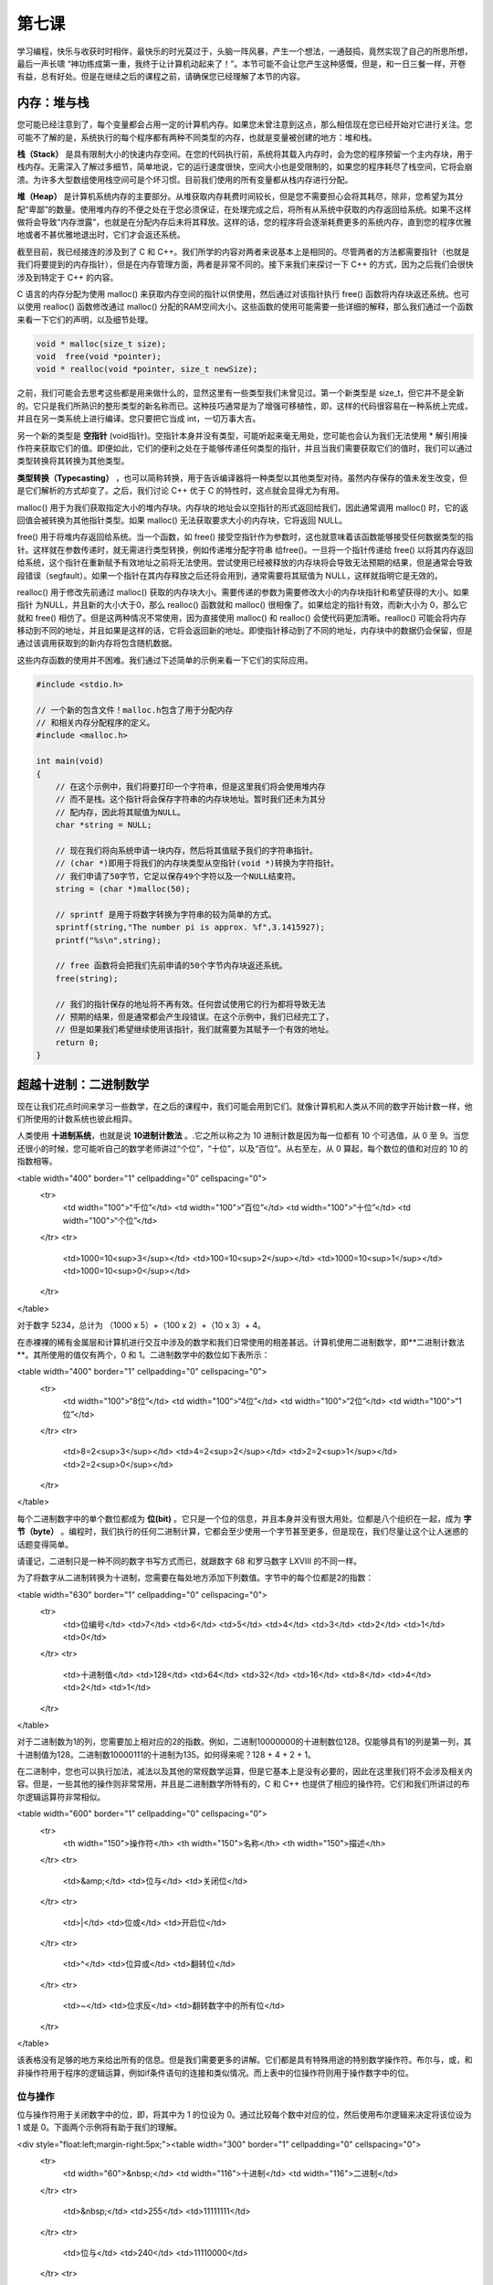 第七课
======================

学习编程，快乐与收获时时相伴，最快乐的时光莫过于，头脑一阵风暴，产生一个想法，一通鼓捣，竟然实现了自己的所思所想，最后一声长啸 “神功练成第一重，我终于让计算机动起来了！”。本节可能不会让您产生这种感慨，但是，和一日三餐一样，开卷有益，总有好处。但是在继续之后的课程之前，请确保您已经理解了本节的内容。

内存：堆与栈
----------------------

您可能已经注意到了，每个变量都会占用一定的计算机内存。如果您未曾注意到这点，那么相信现在您已经开始对它进行关注。您可能不了解的是，系统执行的每个程序都有两种不同类型的内存，也就是变量被创建的地方：堆和栈。

**栈（Stack）** 是具有限制大小的快速内存空间。在您的代码执行前，系统将其载入内存时，会为您的程序预留一个主内存块，用于栈内存。无需深入了解过多细节，简单地说，它的运行速度很快，空间大小也是受限制的，如果您的程序耗尽了栈空间，它将会崩溃。为许多大型数组使用栈空间可是个坏习惯。目前我们使用的所有变量都从栈内存进行分配。

**堆（Heap）** 是计算机系统内存的主要部分。从堆获取内存耗费时间较长，但是您不需要担心会将其耗尽，除非，您希望为其分配“卑鄙”的数量。使用堆内存的不便之处在于您必须保证，在处理完成之后，将所有从系统中获取的内存返回给系统。如果不这样做将会导致“内存泄露”，也就是在分配内存后未将其释放。这样的话，您的程序将会逐渐耗费更多的系统内存，直到您的程序优雅地或者不甚优雅地退出时，它们才会返还系统。

截至目前，我已经接连的涉及到了 C 和 C++。我们所学的内容对两者来说基本上是相同的。尽管两者的方法都需要指针（也就是我们将要提到的内存指针），但是在内存管理方面，两者是非常不同的。接下来我们来探讨一下 C++ 的方式，因为之后我们会很快涉及到特定于 C++ 的内容。

C 语言的内存分配为使用 malloc() 来获取内存空间的指针以供使用，然后通过对该指针执行 free() 函数将内存块返还系统。也可以使用 realloc() 函数修改通过 malloc() 分配的RAM空间大小。这些函数的使用可能需要一些详细的解释，那么我们通过一个函数来看一下它们的声明，以及细节处理。

.. code-block:: cpp

   void * malloc(size_t size);
   void  free(void *pointer);
   void * realloc(void *pointer, size_t newSize);

之前，我们可能会去思考这些都是用来做什么的，显然这里有一些类型我们未曾见过。第一个新类型是 size_t，但它并不是全新的。它只是我们所熟识的整形类型的新名称而已。这种技巧通常是为了增强可移植性，即，这样的代码很容易在一种系统上完成，并且在另一类系统上进行编译。您只要把它当成 int，一切万事大吉。

另一个新的类型是 **空指针** (void指针)。空指针本身并没有类型，可能听起来毫无用处，您可能也会认为我们无法使用 * 解引用操作符来获取它们的值。即便如此，它们的便利之处在于能够传递任何类型的指针，并且当我们需要获取它们的值时，我们可以通过类型转换将其转换为其他类型。

**类型转换（Typecasting）** ，也可以简称转换，用于告诉编译器将一种类型以其他类型对待。虽然内存保存的值未发生改变，但是它们解析的方式却变了。之后，我们讨论 C++ 优于 C 的特性时，这点就会显得尤为有用。

malloc() 用于为我们获取指定大小的堆内存块。内存块的地址会以空指针的形式返回给我们，因此通常调用 malloc() 时，它的返回值会被转换为其他指针类型。如果 malloc() 无法获取要求大小的内存块，它将返回 NULL。

free() 用于将堆内存返回给系统。当一个函数，如 free() 接受空指针作为参数时，这也就意味着该函数能够接受任何数据类型的指针。这样就在参数传递时，就无需进行类型转换，例如传递堆分配字符串 给free()。一旦将一个指针传递给 free() 以将其内存返回给系统，这个指针在重新赋予有效地址之前将无法使用。尝试使用已经被释放的内存块将会导致无法预期的结果，但是通常会导致段错误（segfault）。如果一个指针在其内存释放之后还将会用到，通常需要将其赋值为 NULL，这样就指明它是无效的。

realloc() 用于修改先前通过 malloc() 获取的内存块大小。需要传递的参数为需要修改大小的内存块指针和希望获得的大小。如果指针 为NULL，并且新的大小大于0，那么 realloc() 函数就和 malloc() 很相像了。如果给定的指针有效，而新大小为 0，那么它就和 free() 相仿了。但是这两种情况不常使用，因为直接使用 malloc() 和 realloc() 会使代码更加清晰。realloc() 可能会将内存移动到不同的地址，并且如果是这样的话，它将会返回新的地址。即使指针移动到了不同的地址，内存块中的数据仍会保留，但是通过该调用获取到的新内存将包含随机数据。

这些内存函数的使用并不困难。我们通过下述简单的示例来看一下它们的实际应用。

.. code-block:: cpp

    #include <stdio.h>
 
    // 一个新的包含文件！malloc.h包含了用于分配内存
    // 和相关内存分配程序的定义。
    #include <malloc.h>
 
    int main(void)
    {
        // 在这个示例中，我们将要打印一个字符串，但是这里我们将会使用堆内存
        // 而不是栈。这个指针将会保存字符串的内存块地址。暂时我们还未为其分
        // 配内存，因此将其赋值为NULL。
        char *string = NULL;
 
        // 现在我们将向系统申请一块内存，然后将其值赋予我们的字符串指针。
        // (char *)即用于将我们的内存块类型从空指针(void *)转换为字符指针。
        // 我们申请了50字节，它足以保存49个字符以及一个NULL结束符。
        string = (char *)malloc(50);
 
        // sprintf 是用于将数字转换为字符串的较为简单的方式。
        sprintf(string,"The number pi is approx. %f",3.1415927);
        printf("%s\n",string);
 
        // free 函数将会把我们先前申请的50个字节内存块返还系统。
        free(string);
 
        // 我们的指针保存的地址将不再有效。任何尝试使用它的行为都将导致无法
        // 预期的结果，但是通常都会产生段错误。在这个示例中，我们已经完工了，
        // 但是如果我们希望继续使用该指针，我们就需要为其赋予一个有效的地址。
        return 0;
    }

超越十进制：二进制数学
-----------------------------

现在让我们花点时间来学习一些数学，在之后的课程中，我们可能会用到它们。就像计算机和人类从不同的数字开始计数一样，他们所使用的计数系统也彼此相异。

人类使用 **十进制系统**，也就是说 **10进制计数法** 。.它之所以称之为 10 进制计数是因为每一位都有 10 个可选值，从 0 至 9。当您还很小的时候，您可能听自己的数学老师讲过“个位”，“十位”，以及“百位”。从右至左，从 0 算起，每个数位的值和对应的 10 的指数相等。

<table width="400" border="1" cellpadding="0" cellspacing="0">
  <tr>
    <td width="100">“千位”</td>
    <td width="100">“百位”</td>
    <td width="100">“十位”</td>
    <td width="100">“个位”</td>
  </tr>
  <tr>
    <td>1000=10<sup>3</sup></td>
    <td>100=10<sup>2</sup></td>
    <td>1000=10<sup>1</sup></td>
    <td>1000=10<sup>0</sup></td>
  </tr>
</table>

对于数字 5234，总计为 （1000 x 5）+（100 x 2）+（10 x 3）+ 4。

在赤裸裸的稀有金属层和计算机进行交互中涉及的数学和我们日常使用的相差甚远。计算机使用二进制数学，即**二进制计数法**。其所使用的值仅有两个，0 和 1。二进制数学中的数位如下表所示：

<table width="400" border="1" cellpadding="0" cellspacing="0">
  <tr>
    <td width="100">“8位”</td>
    <td width="100">“4位”</td>
    <td width="100">“2位”</td>
    <td width="100">“1位”</td>
  </tr>
  <tr>
    <td>8=2<sup>3</sup></td>
    <td>4=2<sup>2</sup></td>
    <td>2=2<sup>1</sup></td>
    <td>2=2<sup>0</sup></td>
  </tr>
</table>

每个二进制数字中的单个数位都成为 **位(bit)** 。它只是一个位的信息，并且本身并没有很大用处。位都是八个组织在一起，成为 **字节（byte）** 。编程时，我们执行的任何二进制计算，它都会至少使用一个字节甚至更多，但是现在，我们尽量让这个让人迷惑的话题变得简单。

请谨记，二进制只是一种不同的数字书写方式而已，就跟数字 68 和罗马数字 LXVIII 的不同一样。

为了将数字从二进制转换为十进制，您需要在每处地方添加下列数值。字节中的每个位都是2的指数：

<table width="630" border="1" cellpadding="0" cellspacing="0">
  <tr>
    <td>位编号</td>
    <td>7</td>
    <td>6</td>
    <td>5</td>
    <td>4</td>
    <td>3</td>
    <td>2</td>
    <td>1</td>
    <td>0</td>
  </tr>
  <tr>
    <td>十进制值</td>
    <td>128</td>
    <td>64</td>
    <td>32</td>
    <td>16</td>
    <td>8</td>
    <td>4</td>
    <td>2</td>
    <td>1</td>
  </tr>
</table>

对于二进制数为1的列，您需要加上相对应的2的指数。例如，二进制10000000的十进制数位128。仅能够具有1的列是第一列，其十进制值为128。二进制数10000111的十进制为135。如何得来呢？128 + 4 + 2 + 1。

在二进制中，您也可以执行加法，减法以及其他的常规数学运算，但是它基本上是没有必要的，因此在这里我们将不会涉及相关内容。但是，一些其他的操作则非常常用，并且是二进制数学所特有的，C 和 C++ 也提供了相应的操作符。它们和我们所讲过的布尔逻辑运算符非常相似。

<table width="600" border="1" cellpadding="0" cellspacing="0">
  <tr>
    <th width="150">操作符</th>
    <th width="150">名称</th>
    <th width="150">描述</th>
  </tr>
  <tr>
    <td>&amp;</td>
    <td>位与</td>
    <td>关闭位</td>
  </tr>
  <tr>
    <td>|</td>
    <td>位或</td>
    <td>开启位</td>
  </tr>
  <tr>
    <td>^</td>
    <td>位异或</td>
    <td>翻转位</td>
  </tr>
  <tr>
    <td>~</td>
    <td>位求反</td>
    <td>翻转数字中的所有位</td>
  </tr>
</table>

该表格没有足够的地方来给出所有的信息。但是我们需要更多的讲解。它们都是具有特殊用途的特别数学操作符。布尔与，或，和非操作符用于程序的逻辑运算，例如if条件语句的连接和类似情况。而上表中的位操作符则用于操作数字中的位。

位与操作
'''''''''''''''''''''''''''''

位与操作符用于关闭数字中的位，即，将其中为 1 的位设为 0。通过比较每个数中对应的位，然后使用布尔逻辑来决定将该位设为 1 或是 0。下面两个示例将有助于我们的理解。

<div style="float:left;margin-right:5px;"><table width="300" border="1" cellpadding="0" cellspacing="0">
  <tr>
    <td width="60">&nbsp;</td>
    <td width="116">十进制</td>
    <td width="116">二进制</td>
  </tr>
  <tr>
    <td>&nbsp;</td>
    <td>255</td>
    <td>11111111</td>
  </tr>
  <tr>
    <td>位与</td>
    <td>240</td>
    <td>11110000</td>
  </tr>
  <tr>
    <td>&nbsp;</td>
    <td>240</td>
    <td>11110000</td>
  </tr>
</table></div>

<div style="float:left;"><table width="300" border="1" cellpadding="0" cellspacing="0">
  <tr>
    <td width="60">&nbsp;</td>
    <td width="116">十进制</td>
    <td width="116">二进制</td>
  </tr>
  <tr>
    <td>&nbsp;</td>
    <td>240</td>
    <td>11110000</td>
  </tr>
  <tr>
    <td>位与</td>
    <td>170</td>
    <td>10100000</td>
  </tr>
  <tr>
    <td>&nbsp;</td>
    <td>150</td>
    <td>10100000</td>
  </tr>
</table></div>

仅当前后两个数的对应位都为1时，该位才会保持为1。这就是为何位与操作符可用于关闭位的原因。

为了关闭指定位，我们必须知道使用哪些数字才能够仅关闭需要的位，而不改变其他的位。这非常简单，您只需要使用那个除了我们希望关闭的位为0而其他位为1的数字即可。

假如我们有一个变量，其值为199，而我们仅希望关闭其第2位。我们从255开始，因为它所有的位都为1，然后减去22，也就是2的二次方，我们希望关闭的位为1时的值。那么我们希望使用的位与操作数就是251，即 255 - 4。199位与251的结果就是195。

<table width="400" border="1" cellpadding="0" cellspacing="0">
  <tr>
    <td width="60">&nbsp;</td>
    <td width="116">十进制</td>
    <td width="116">二进制</td>
  </tr>
  <tr>
    <td>&nbsp;</td>
    <td>199</td>
    <td>11000111</td>
  </tr>
  <tr>
    <td>位与</td>
    <td>251</td>
    <td>11111011</td>
  </tr>
  <tr>
    <td>&nbsp;</td>
    <td>195</td>
    <td>11000011</td>
  </tr>
</table>

位或操作
'''''''''''''''''''''''''''''

位或用于和位与相反的用途，其用于开启数字中的位，即将某个为0的位设置为1。

<table width="400" border="1" cellpadding="0" cellspacing="0">
  <tr>
    <td width="60">&nbsp;</td>
    <td width="116">十进制</td>
    <td width="116">二进制</td>
  </tr>
  <tr>
    <td>&nbsp;</td>
    <td>192</td>
    <td>01000000</td>
  </tr>
  <tr>
    <td>位或</td>
    <td>15</td>
    <td>01001000</td>
  </tr>
  <tr>
    <td>&nbsp;</td>
    <td>72</td>
    <td>01001000</td>
  </tr>
</table>

如果两个数中对应位有一个为1则其结果中该位为1。在开启指定位时，其运算相对简单。它仅仅是对我们希望修改的数做了一个或运算，其对象为该数相应位上的二进制指数。如果我们有一个变量包含36，我们希望开启其第1位，那么我们将该变量与21，即2，执行或运算。

<table width="400" border="1" cellpadding="0" cellspacing="0">
  <tr>
    <td width="60">&nbsp;</td>
    <td width="116">十进制</td>
    <td width="116">二进制</td>
  </tr>
  <tr>
    <td>&nbsp;</td>
    <td>36</td>
    <td>00000010</td>
  </tr>
  <tr>
    <td>位或</td>
    <td>2</td>
    <td>00100110</td>
  </tr>
  <tr>
    <td>&nbsp;</td>
    <td>38</td>
    <td>00100110</td>
  </tr>
</table>

位异或操作
'''''''''''''''''''''''''''''

位异或可能是所有位操作符中最神秘的操作符。异或，其意为异常或操作。其用于翻转位，因为如果对应位不同其结果为1，若相同则为0。

<table width="400" border="1" cellpadding="0" cellspacing="0">
  <tr>
    <td width="60">&nbsp;</td>
    <td width="116">十进制</td>
    <td width="116">二进制</td>
  </tr>
  <tr>
    <td>&nbsp;</td>
    <td>36</td>
    <td>00100100</td>
  </tr>
  <tr>
    <td>位异或</td>
    <td>255</td>
    <td>11111111</td>
  </tr>
  <tr>
    <td>&nbsp;</td>
    <td>219</td>
    <td>11011011</td>
  </tr>
</table>

位求反
'''''''''''''''''''''''''''''

位求反也用于翻转位，和位异或相类似，但是可控性较小。它会翻转数值中的所有位，例如上述示例，但是它不需要其他参数。下面是一个使用示例：

.. code-block:: cpp

   int a = 5;
   printf("The value of ~%d is %d\n", a, ~a);

移位操作符
'''''''''''''''''''''''''''''

除了将位设为开启关闭，进行翻转之外，C和C++还提供了移位操作符，我们可以快速的执行一些乘法和除法。

.. code-block:: cpp

   //将A的数值向左移动B位。也就是将A乘以2B。
   A << B;
 
   //将A的数值向右移动B位。也就是将A除以2B。
   A >> B;
    
我们可以通过移位操作符对位的实际操作，很容易的明白为何它们被称为移位操作符。

<table border="1" cellspacing="0" cellpadding="0">
  <tr>
    <td>代码</td>
    <td>数学等价公式</td>
    <td>结果</td>
    <td>二进制数（结果）</td>
    <td>二进制数（结果）</td>
  </tr>
  <tr>
    <td>5 &lt;&lt; 2</td>
    <td>5 * 2<sup>2</sup></td>
    <td>20</td>
    <td>00010100</td>
    <td>00010100</td>
  </tr>
  <tr>
    <td>32 &lt;&lt; 1</td>
    <td>32 * 2<sup>1</sup></td>
    <td>64</td>
    <td>00100000</td>
    <td>00100000</td>
  </tr>
  <tr>
    <td>64 &gt;&gt; 1</td>
    <td>64 / 2<sup>1</sup></td>
    <td>32</td>
    <td>01000000</td>
    <td>00000111</td>
  </tr>
  <tr>
    <td>7 &gt;&gt; 2</td>
    <td>7 / 2<sup>1</sup></td>
    <td>1</td>
    <td>00000111</td>
    <td>00000001</td>
  </tr>
</table>

在进行位操作时，了解移位操作符显得尤为有用，因为它们允许我们非常快速的执行指定数学运算。在这种情形下，乘或除以 2 的指数非常的普遍，并且其等价调用 pow() 或者常规除法运算速度都非常迟缓。

错误查找
-----------------------------

找错 #1
'''''''''''''''''''''''''''''

代码：

.. code-block:: cpp

   #include <stdio.h>
   #include <string.h>
   #include <malloc.h>
   char *ReverseString(char *string)
   {
      // 该函数用于对字符串进行重新排序，例如 abcdef -> fedcba
      if (!string)
          return NULL;

      int length = strlen(string);
      int count = length / 2;
      for (int i = 0; i < count; i++)
      {
           char temp = string[length - 1 - i];
           string[length - 1 - i] = string[i];
           string[i] = temp;
       }
       return string;
   }
        
   int main(void)
   {
       char firstString[100],secondString[100];
       char *combinedString = NULL;
       printf("Enter your first word: ");
       gets(firstString);
       printf("Enter your second word: ");
       gets(secondString);
            
       sprintf(combinedString,"%s %s",ReverseString(secondString), ReverseString(firstString));
       printf("If you saw these two words in a mirror, it would read '%s'\n",combinedString);
   }
    
错误：

在运行时，程序打印“segmentation fault”，没有其他任何结果。

找错 #2
'''''''''''''''''''''''''''''

代码：

.. code-block:: cpp

   #include <stdio.h>
   #include <math.h>
   void MakeBinaryString(char *outString, char valueToConvert)
   {
      	// 将一个1字节的值转换为字符串，即以二进制的方式显示其值。
       	// 我们检查其每位开启与否，如果位为开启状态，则将字符的值置 
       	// 为‘1’，反之则置为‘0’，以这样的方式来进行此操作。
       	for (int i = 0; i < 8; i++)
       	{
            // 该位是否为 1?
            // 移位操作用于快速的产生2的指数，这样我们可以一次检查一位，
            // 从第7位开始，直到第0位。
       	    if (valueToConvert & (1 << (7 - i)))
       	        outString[i] = '1';
       	    else
       	        outString[i] = '0';
       	}
       	outString[8] = '\0';
    }
 
    int main(void)
    {
       	char value = 5;
       	char binaryString[6];
       	MakeBinaryString(binaryString,value);
       	printf("The binary equivalent of %d is %s\n",value, binaryString);
       	return 0;
    }
    
错误：

在运行时，程序打印如下内容：

.. code-block:: sh
    
   The binary equivalent of 48 is 00000101
   Segmentation fault

